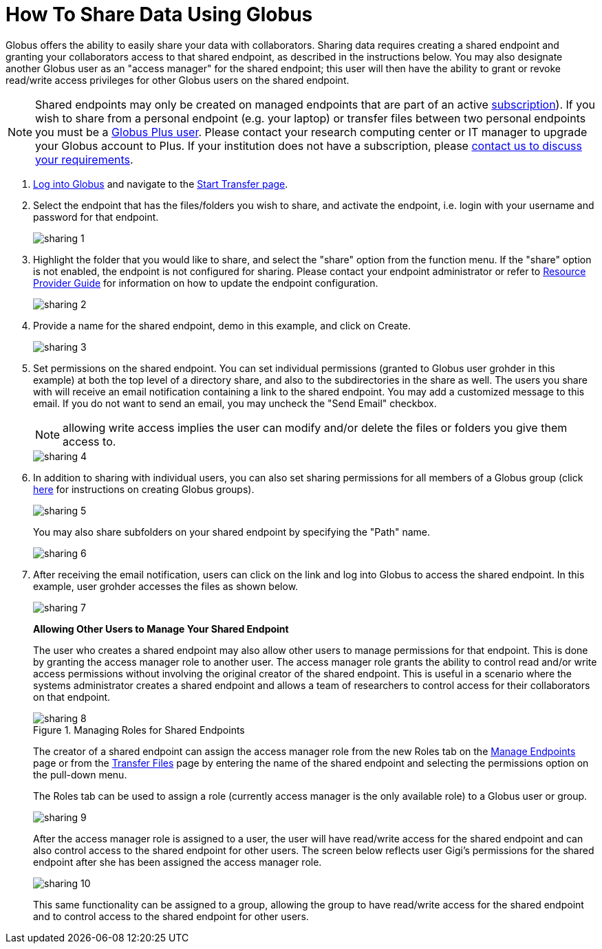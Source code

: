 = How To Share Data Using Globus
:numbered:

Globus offers the ability to easily share your data with collaborators. Sharing data requires creating a shared endpoint and granting your collaborators access to that shared endpoint, as described in the instructions below. You may also designate another Globus user as an "access manager" for the shared endpoint; this user will then have the ability to grant or revoke read/write access privileges for other Globus users on the shared endpoint.

NOTE: Shared endpoints may only be created on managed endpoints that are part of an active link:https://www.globus.org/subscriptions[subscription]). If you wish to share from a personal endpoint (e.g. your laptop) or transfer files between two personal endpoints you must be a link:https://www.globus.org/researchers/plus-plans[Globus Plus user]. Please contact your research computing center or IT manager to upgrade your Globus account to Plus. If your institution does not have a subscription, please link:https://www.globus.org/subscriptions/non-profit-subscription-inquiry[contact us to discuss your requirements].

. link:https://www.globus.org/signin[Log into Globus] and navigate to the link:https://www.globus.org/app/transfer[Start Transfer page].
. Select the endpoint that has the files/folders you wish to share, and activate the endpoint, i.e. login with your username and password for that endpoint.
+
[role="img-responsive center-block"]
image::images/sharing-1.png[]
. Highlight the folder that you would like to share, and select the "share" option from the function menu. If the "share" option is not enabled, the endpoint is not configured for sharing. Please contact your endpoint administrator or refer to link:../../resource-provider-guide#how_to_enable_and_disable_sharing_in_globus_connect_server[Resource Provider Guide] for information on how to update the endpoint configuration.
+
[role="img-responsive center-block"]
image::images/sharing-2.png[]
. Provide a name for the shared endpoint, [uservars]#demo# in this example, and click on Create.
+
[role="img-responsive center-block"]
image::images/sharing-3.png[]
+
. Set permissions on the shared endpoint. You can set individual permissions (granted to Globus user [uservars]#grohder# in this example) at both the top level of a directory share, and also to the subdirectories in the share as well. The users you share with will receive an email notification containing a link to the shared endpoint. You may add a customized message to this email. If you do not want to send an email, you may uncheck the "Send Email" checkbox.
+
NOTE: allowing write access implies the user can modify and/or delete the files or folders you give them access to.
+
[role="img-responsive center-block"]
image::images/sharing-4.png[]
. In addition to sharing with individual users, you can also set sharing permissions for all members of a Globus group (click link:../managing-groups[here] for instructions on creating Globus groups).
+
[role="img-responsive center-block"]
image::images/sharing-5.png[]
+
You may also share subfolders on your shared endpoint by specifying the "Path" name.
+
[role="img-responsive center-block"]
image::images/sharing-6.png[]
. After receiving the email notification, users can click on the link and log into Globus to access the shared endpoint. In this example, user [uservars]#grohder# accesses the files as shown below.
+
[role="img-responsive center-block"]
image::images/sharing-7.png[]
+
*Allowing Other Users to Manage Your Shared Endpoint*
+
The user who creates a shared endpoint may also allow other users to manage permissions for that endpoint. This is done by granting the access manager role to another user. The access manager role grants the ability to control read and/or write access permissions without involving the original creator of the shared endpoint. This is useful in a scenario where the systems administrator creates a shared endpoint and allows a team of researchers to control access for their collaborators on that endpoint.
+
.Managing Roles for Shared Endpoints
[role="img-responsive center-block"]
image::images/sharing-8.png[]
+
The creator of a shared endpoint can assign the access manager role from the new Roles tab on the link:http://globus.org/app/endpoints[Manage Endpoints] page or from the link:http://globus.org/app/transfer[Transfer Files] page by entering the name of the shared endpoint and selecting the permissions option on the pull-down menu.
+
The Roles tab can be used to assign a role (currently access manager is the only available role) to a Globus user or group.
+
[role="img-responsive center-block"]
image::images/sharing-9.png[]
+
After the access manager role is assigned to a user, the user will have read/write access for the shared endpoint and can also control access to the shared endpoint for other users. The screen below reflects user Gigi's permissions for the shared endpoint after she has been assigned the access manager role.
+
[role="img-responsive center-block"]
image::images/sharing-10.png[]
+
This same functionality can be assigned to a group, allowing the group to have read/write access for the shared endpoint and to control access to the shared endpoint for other users.
